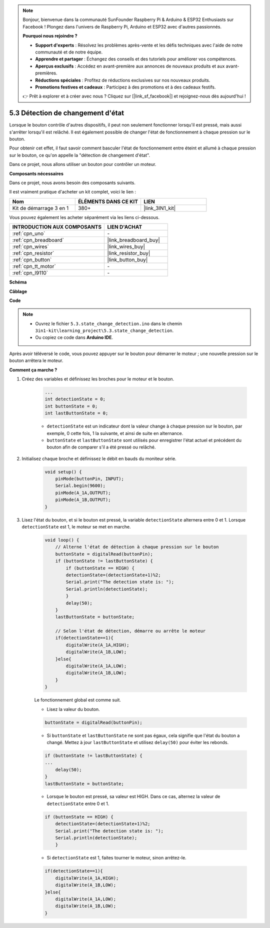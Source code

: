 .. note::

    Bonjour, bienvenue dans la communauté SunFounder Raspberry Pi & Arduino & ESP32 Enthusiasts sur Facebook ! Plongez dans l'univers de Raspberry Pi, Arduino et ESP32 avec d'autres passionnés.

    **Pourquoi nous rejoindre ?**

    - **Support d'experts** : Résolvez les problèmes après-vente et les défis techniques avec l'aide de notre communauté et de notre équipe.
    - **Apprendre et partager** : Échangez des conseils et des tutoriels pour améliorer vos compétences.
    - **Aperçus exclusifs** : Accédez en avant-première aux annonces de nouveaux produits et aux avant-premières.
    - **Réductions spéciales** : Profitez de réductions exclusives sur nos nouveaux produits.
    - **Promotions festives et cadeaux** : Participez à des promotions et à des cadeaux festifs.

    👉 Prêt à explorer et à créer avec nous ? Cliquez sur [|link_sf_facebook|] et rejoignez-nous dès aujourd'hui !

.. _ar_state_change:

5.3 Détection de changement d'état
=======================================

Lorsque le bouton contrôle d'autres dispositifs, il peut non seulement fonctionner 
lorsqu'il est pressé, mais aussi s'arrêter lorsqu'il est relâché. Il est également 
possible de changer l'état de fonctionnement à chaque pression sur le bouton.

Pour obtenir cet effet, il faut savoir comment basculer l'état de fonctionnement entre 
éteint et allumé à chaque pression sur le bouton, ce qu'on appelle la "détection de changement d'état".

Dans ce projet, nous allons utiliser un bouton pour contrôler un moteur.

.. **Schematic**

.. .. image:: img/circuit_8.3_statechange.png

**Composants nécessaires**

Dans ce projet, nous avons besoin des composants suivants.

Il est vraiment pratique d'acheter un kit complet, voici le lien :

.. list-table::
    :widths: 20 20 20
    :header-rows: 1

    *   - Nom
        - ÉLÉMENTS DANS CE KIT
        - LIEN
    *   - Kit de démarrage 3 en 1
        - 380+
        - |link_3IN1_kit|

Vous pouvez également les acheter séparément via les liens ci-dessous.

.. list-table::
    :widths: 30 20
    :header-rows: 1

    *   - INTRODUCTION AUX COMPOSANTS
        - LIEN D'ACHAT

    *   - :ref:`cpn_uno`
        - \-
    *   - :ref:`cpn_breadboard`
        - |link_breadboard_buy|
    *   - :ref:`cpn_wires`
        - |link_wires_buy|
    *   - :ref:`cpn_resistor`
        - |link_resistor_buy|
    *   - :ref:`cpn_button`
        - |link_button_buy|
    *   - :ref:`cpn_tt_motor`
        - \-
    *   - :ref:`cpn_l9110`
        - \-

**Schéma**

.. image:: img/circuit_8.3_statechange.png

**Câblage**

.. image:: img/5.3_state_change_bb.png
    :width: 800
    :align: center

**Code**

.. note::

    * Ouvrez le fichier ``5.3.state_change_detection.ino`` dans le chemin ``3in1-kit\learning_project\5.3.state_change_detection``.
    * Ou copiez ce code dans **Arduino IDE**.
    
    

.. raw:: html
    
    <iframe src=https://create.arduino.cc/editor/sunfounder01/67a62a3d-46d3-4f5f-889c-364cbdf9b66f/preview?embed style="height:510px;width:100%;margin:10px 0" frameborder=0></iframe>
    
Après avoir téléversé le code, vous pouvez appuyer sur le bouton pour démarrer le moteur ; une nouvelle pression sur le bouton arrêtera le moteur.


**Comment ça marche ?**

#. Créez des variables et définissez les broches pour le moteur et le bouton.

    .. code-block:: arduino

        ...
        int detectionState = 0;   
        int buttonState = 0;         
        int lastButtonState = 0;    

    * ``detectionState`` est un indicateur dont la valeur change à chaque pression sur le bouton, par exemple, 0 cette fois, 1 la suivante, et ainsi de suite en alternance.
    * ``buttonState`` et ``lastButtonState`` sont utilisés pour enregistrer l'état actuel et précédent du bouton afin de comparer s'il a été pressé ou relâché.

#. Initialisez chaque broche et définissez le débit en bauds du moniteur série.

    .. code-block:: arduino

        void setup() {
            pinMode(buttonPin, INPUT);
            Serial.begin(9600);
            pinMode(A_1A,OUTPUT);
            pinMode(A_1B,OUTPUT);
        }

#. Lisez l'état du bouton, et si le bouton est pressé, la variable ``detectionState`` alternera entre 0 et 1. Lorsque ``detectionState`` est 1, le moteur se met en marche.

    .. code-block:: arduino

        void loop() {
            // Alterne l'état de détection à chaque pression sur le bouton
            buttonState = digitalRead(buttonPin);
            if (buttonState != lastButtonState) {
                if (buttonState == HIGH) {
                detectionState=(detectionState+1)%2;
                Serial.print("The detection state is: ");
                Serial.println(detectionState);
                } 
                delay(50);
            }
            lastButtonState = buttonState;
            
            // Selon l'état de détection, démarre ou arrête le moteur
            if(detectionState==1){
                digitalWrite(A_1A,HIGH);
                digitalWrite(A_1B,LOW);
            }else{
                digitalWrite(A_1A,LOW);
                digitalWrite(A_1B,LOW);
            }
        }

    Le fonctionnement global est comme suit.

    * Lisez la valeur du bouton.

    .. code-block:: arduino

        buttonState = digitalRead(buttonPin);

    * Si ``buttonState`` et ``lastButtonState`` ne sont pas égaux, cela signifie que l'état du bouton a changé. Mettez à jour ``lastButtonState`` et utilisez ``delay(50)`` pour éviter les rebonds.

    .. code-block:: arduino

        if (buttonState != lastButtonState) {
        ...
            delay(50);
        }
        lastButtonState = buttonState;

    * Lorsque le bouton est pressé, sa valeur est HIGH. Dans ce cas, alternez la valeur de ``detectionState`` entre 0 et 1.

    .. code-block:: arduino

        if (buttonState == HIGH) {
            detectionState=(detectionState+1)%2;
            Serial.print("The detection state is: ");
            Serial.println(detectionState);
            }

    * Si ``detectionState`` est 1, faites tourner le moteur, sinon arrêtez-le.

    .. code-block:: arduino

        if(detectionState==1){
            digitalWrite(A_1A,HIGH);
            digitalWrite(A_1B,LOW);
        }else{
            digitalWrite(A_1A,LOW);
            digitalWrite(A_1B,LOW);
        }

